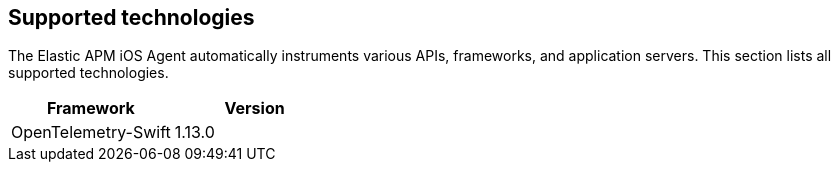 [[supported-technologies]]
== Supported technologies

The Elastic APM iOS Agent automatically instruments various APIs, frameworks, and application servers. This section lists all supported technologies.

[options="header"]
|===
| Framework  | Version
| OpenTelemetry-Swift | 1.13.0
|===

